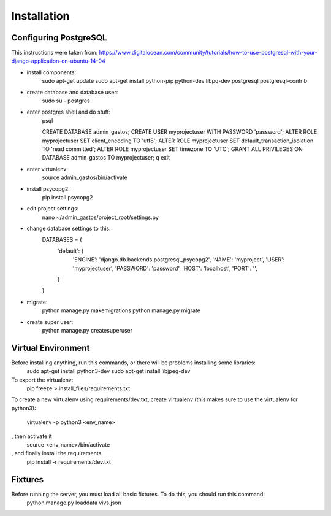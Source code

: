 Installation
============

Configuring PostgreSQL
----------------------

This instructions were taken from: https://www.digitalocean.com/community/tutorials/how-to-use-postgresql-with-your-django-application-on-ubuntu-14-04

* install components:
    sudo apt-get update
    sudo apt-get install python-pip python-dev libpq-dev postgresql postgresql-contrib

* create database and database user:
    sudo su - postgres

* enter postgres shell and do stuff:
    psql

    CREATE DATABASE admin_gastos;
    CREATE USER myprojectuser WITH PASSWORD 'password';
    ALTER ROLE myprojectuser SET client_encoding TO 'utf8';
    ALTER ROLE myprojectuser SET default_transaction_isolation TO 'read committed';
    ALTER ROLE myprojectuser SET timezone TO 'UTC';
    GRANT ALL PRIVILEGES ON DATABASE admin_gastos TO myprojectuser;
    \q
    exit

* enter virtualenv:
    source admin_gastos/bin/activate

* install psycopg2:
    pip install psycopg2

* edit project settings:
    nano ~/admin_gastos/project_root/settings.py

* change database settings to this:
    DATABASES = {
        'default': {
            'ENGINE': 'django.db.backends.postgresql_psycopg2',
            'NAME': 'myproject',
            'USER': 'myprojectuser',
            'PASSWORD': 'password',
            'HOST': 'localhost',
            'PORT': '',
        }
    }

* migrate:
    python manage.py makemigrations
    python manage.py migrate

* create super user:
    python manage.py createsuperuser

Virtual Environment
-------------------

Before installing anything, run this commands, or there will be problems installing some libraries:
    sudo apt-get install python3-dev
    sudo apt-get install libjpeg-dev

To export the virtualenv:
    pip freeze > install_files/requirements.txt

To create a new virtualenv using requirements/dev.txt, create virtualenv (this makes sure to
use the virtualenv for python3):
    virtualenv -p python3 <env_name>
, then activate it
    source <env_name>/bin/activate
, and finally install the requirements
    pip install -r requirements/dev.txt

Fixtures
--------
Before running the server, you must load all basic fixtures. To do this, you should run this command:
    python manage.py loaddata vivs.json
